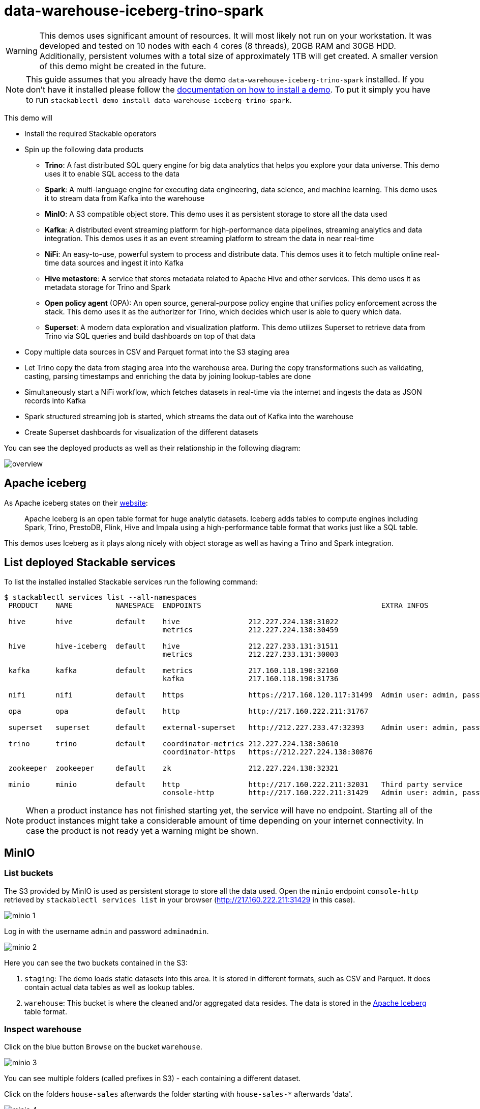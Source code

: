 = data-warehouse-iceberg-trino-spark

[WARNING]
====
This demos uses significant amount of resources. It will most likely not run on your workstation.
It was developed and tested on 10 nodes with each 4 cores (8 threads), 20GB RAM and 30GB HDD.
Additionally, persistent volumes with a total size of approximately 1TB will get created.
A smaller version of this demo might be created in the future.
====

[NOTE]
====
This guide assumes that you already have the demo `data-warehouse-iceberg-trino-spark` installed.
If you don't have it installed please follow the xref:commands/demo.adoc#_install_demo[documentation on how to install a demo].
To put it simply you have to run `stackablectl demo install data-warehouse-iceberg-trino-spark`.
====

This demo will

* Install the required Stackable operators
* Spin up the following data products
** *Trino*: A fast distributed SQL query engine for big data analytics that helps you explore your data universe. This demo uses it to enable SQL access to the data
** *Spark*: A multi-language engine for executing data engineering, data science, and machine learning. This demo uses it to stream data from Kafka into the warehouse
** *MinIO*: A S3 compatible object store. This demo uses it as persistent storage to store all the data used
** *Kafka*: A distributed event streaming platform for high-performance data pipelines, streaming analytics and data integration. This demos uses it as an event streaming platform to stream the data in near real-time
** *NiFi*: An easy-to-use, powerful system to process and distribute data. This demos uses it to fetch multiple online real-time data sources and ingest it into Kafka
** *Hive metastore*: A service that stores metadata related to Apache Hive and other services. This demo uses it as metadata storage for Trino and Spark
** *Open policy agent* (OPA): An open source, general-purpose policy engine that unifies policy enforcement across the stack. This demo uses it as the authorizer for Trino, which decides which user is able to query which data.
** *Superset*: A modern data exploration and visualization platform. This demo utilizes Superset to retrieve data from Trino via SQL queries and build dashboards on top of that data
* Copy multiple data sources in CSV and Parquet format into the S3 staging area
* Let Trino copy the data from staging area into the warehouse area. During the copy transformations such as validating, casting, parsing timestamps and enriching the data by joining lookup-tables are done
* Simultaneously start a NiFi workflow, which fetches datasets in real-time via the internet and ingests the data as JSON records into Kafka
* Spark structured streaming job is started, which streams the data out of Kafka into the warehouse
* Create Superset dashboards for visualization of the different datasets

You can see the deployed products as well as their relationship in the following diagram:

image::demo-data-warehouse-iceberg-trino-spark/overview.png[]

== Apache iceberg
As Apache iceberg states on their https://iceberg.apache.org/docs/latest/[website]:

> Apache Iceberg is an open table format for huge analytic datasets. Iceberg adds tables to compute engines including Spark, Trino, PrestoDB, Flink, Hive and Impala using a high-performance table format that works just like a SQL table.

This demos uses Iceberg as it plays along nicely with object storage as well as having a Trino and Spark integration.

== List deployed Stackable services
To list the installed installed Stackable services run the following command:

[source,console]
----
$ stackablectl services list --all-namespaces
 PRODUCT    NAME          NAMESPACE  ENDPOINTS                                          EXTRA INFOS                             
                                                                                                                                
 hive       hive          default    hive                212.227.224.138:31022                                                  
                                     metrics             212.227.224.138:30459                                                  
                                                                                                                                
 hive       hive-iceberg  default    hive                212.227.233.131:31511                                                  
                                     metrics             212.227.233.131:30003                                                  
                                                                                                                                
 kafka      kafka         default    metrics             217.160.118.190:32160                                                  
                                     kafka               217.160.118.190:31736                                           
                                                                                                                                
 nifi       nifi          default    https               https://217.160.120.117:31499  Admin user: admin, password: adminadmin 
                                                                                                                                
 opa        opa           default    http                http://217.160.222.211:31767                                           
                                                                                                                                
 superset   superset      default    external-superset   http://212.227.233.47:32393    Admin user: admin, password: admin      
                                                                                                                                
 trino      trino         default    coordinator-metrics 212.227.224.138:30610                                                  
                                     coordinator-https   https://212.227.224.138:30876                                          
                                                                                                                                
 zookeeper  zookeeper     default    zk                  212.227.224.138:32321                                                  
                                                                                                                                
 minio      minio         default    http                http://217.160.222.211:32031   Third party service                     
                                     console-http        http://217.160.222.211:31429   Admin user: admin, password: adminadmin 
----

[NOTE]
====
When a product instance has not finished starting yet, the service will have no endpoint.
Starting all of the product instances might take a considerable amount of time depending on your internet connectivity.
In case the product is not ready yet a warning might be shown.
====

== MinIO
=== List buckets
The S3 provided by MinIO is used as persistent storage to store all the data used.
Open the `minio` endpoint `console-http` retrieved by `stackablectl services list` in your browser (http://217.160.222.211:31429 in this case).

image::demo-data-warehouse-iceberg-trino-spark/minio_1.png[]

Log in with the username `admin` and password `adminadmin`.

image::demo-data-warehouse-iceberg-trino-spark/minio_2.png[]

Here you can see the two buckets contained in the S3:

1. `staging`: The demo loads static datasets into this area. It is stored in different formats, such as CSV and Parquet. It does contain actual data tables as well as lookup tables.
2. `warehouse`: This bucket is where the cleaned and/or aggregated data resides. The data is stored in the https://iceberg.apache.org/[Apache Iceberg] table format.

=== Inspect warehouse
Click on the blue button `Browse` on the bucket `warehouse`.

image::demo-data-warehouse-iceberg-trino-spark/minio_3.png[]

You can see multiple folders (called prefixes in S3) - each containing a different dataset.

Click on the folders `house-sales` afterwards the folder starting with `house-sales-*` afterwards 'data'.

image::demo-data-warehouse-iceberg-trino-spark/minio_4.png[]

As you can see the table `house-sales` is partitioned by day.
Go ahead and click on any folder.

image::demo-data-warehouse-iceberg-trino-spark/minio_5.png[]

You can see that Trino has placed a single file here containing all the house sales of that particular year.

== NiFi

NiFi is used to fetch multiple datasources from the internet and ingest it into Kafka near-realtime.
Some data sources are statically downloaded (e.g. as CSV) and others are dynamically fetched via APIs such as REST APIs.
This includes the following data sources:

* https://www.pegelonline.wsv.de/webservice/guideRestapi[Water level measurements in Germany] (real-time)
* https://mobidata-bw.de/dataset/bikesh[Shared bikes in Germany] (real-time)
* https://www.gov.uk/government/statistical-data-sets/price-paid-data-downloads[House sales in UK] (static)
* https://www.usgs.gov/programs/earthquake-hazards/earthquakes[Registered earthquakes worldwide] (static)
* https://mobidata-bw.de/dataset/e-ladesaulen[E-charging stations in Germany] (static)
* https://www1.nyc.gov/site/tlc/about/tlc-trip-record-data.page[NewYork taxi data] (static)

=== View ingestion jobs
You can have a look at the ingestion job running in NiFi by opening the given `nifi` endpoint `https` from your `stackablectl services list` command output (https://217.160.120.117:31499 in this case).
If you get a warning regarding the self-signed certificate generated by the xref:secret-operator::index.adoc[Secret Operator] (e.g. `Warning: Potential Security Risk Ahead`), you have to tell your browser to trust the website and continue.

image::demo-data-warehouse-iceberg-trino-spark/nifi_1.png[]

Log in with the username `admin` and password `adminadmin`.

image::demo-data-warehouse-iceberg-trino-spark/nifi_2.png[]

As you can see, the NiFi workflow consists of lots of components.
You can zoom in by using your mouse and mouse wheel.
On the left side are two strands, that

1. Fetch the list of known water-level stations and ingest them into Kafka
2. Continuously run a loop fetching the measurements of the last 30 for every measuring station and ingesting the measurements into Kafka

On the right side are three strands, that

1. Fetch the current shared bike stations information
2. Fetch the current shared bike stations status
3. Fetch the current shared bike bike status

For details on the NiFi workflow ingesting water-level data please read on the xref:demos/nifi-kafka-druid-water-level-data.adoc#_nifi[nifi-kafka-druid-water-level-data documentation on NiFi].

== Spark

https://spark.apache.org/docs/latest/structured-streaming-programming-guide.html[Spark Structured Streaming] is used to stream data from Kafka into the warehouse.

To have access to the Spark WebUI you need to run the following command to port-forward the Port 4040 to your local machine

[source,console]
----
kubectl port-forward $(kubectl get pod -o name | grep 'spark-ingest-into-warehouse-.*-driver') 4040
----

Afterwards you can reach the Webinterface on http://localhost:4040.

image::demo-data-warehouse-iceberg-trino-spark/spark_1.png[]

On the UI the last jobs are shown.
Each running Structured Streaming job creates lots of Spark jobs internally.

Click on the tab `Structured Streaming` to see the running streaming jobs.

image::demo-data-warehouse-iceberg-trino-spark/spark_2.png[]

Five streaming jobs are currently running.
The job with the highest throughput is the `ingest water_level measurements` job.
Click on the `Run ID` highlighted in blue.

image::demo-data-warehouse-iceberg-trino-spark/spark_3.png[]

== Trino
Trino is used to enable SQL access to the data.

=== View WebUI
Open up the the given `trino` endpoint `coordinator-https` from your `stackablectl services list` command output (https://212.227.224.138:30876 in this case).

image::demo-data-warehouse-iceberg-trino-spark/trino_1.png[]

Log in with the username `admin` and password `admin`.

image::demo-data-warehouse-iceberg-trino-spark/trino_2.png[]

=== Connect with DBeaver
https://dbeaver.io/[DBeaver] is free multi-platform database tool that can be used to connect to Trino.
Please have a look at the <TODO> trino-operator documentation on how to connect DBeaver to Trino.

image::demo-data-warehouse-iceberg-trino-spark/dbeaver_1.png[]

image::demo-data-warehouse-iceberg-trino-spark/dbeaver_2.png[]
You need to modify the setting `TLS` to `true`.
Additionally no need to add the setting `SSLVerification` and set it to `NONE`.

image::demo-data-warehouse-iceberg-trino-spark/dbeaver_3.png[]

Here you can see all the available Trino catalogs.

* `staging`: The staging area containing raw data in various data formats such as CSV or Parquet
* `system`: Internal catalog to retrieve Trino internals
* `tpcds`: https://trino.io/docs/current/connector/tpcds.html[TPCDS connector] providing a set of schemas to support the http://www.tpc.org/tpcds/[TPC Benchmark™ DS]
* `tpch`: https://trino.io/docs/current/connector/tpch.html[TPCH connector] providing a set of schemas to support the http://www.tpc.org/tpcds/[TPC Benchmark™ DS]
* `warehouse`: The warehouse area containing the enriched and performant accessible data

== Superset
Superset provides the ability to execute SQL queries and build dashboards.
Open the `superset` endpoint `external-superset` in your browser (http://212.227.233.47:32393 in this case).

image::demo-data-warehouse-iceberg-trino-spark/superset_1.png[]

Log in with the username `admin` and password `admin`.

image::demo-data-warehouse-iceberg-trino-spark/superset_2.png[]

=== View dashboard
The demo has created dashboards to visualize the different data sources.
To the dashboards click on the tab `Dashboards` at the top.

image::demo-data-warehouse-iceberg-trino-spark/superset_3.png[]

Click on the dashboard called `House sales`.
It might take some time until the dashboards renders all the included charts.

image::demo-data-warehouse-iceberg-trino-spark/superset_4.png[]

Another dashboard to look at is `Earthquakes`.

image::demo-data-warehouse-iceberg-trino-spark/superset_5.png[]

Another dashboard to look at is `Taxi trips`.

image::demo-data-warehouse-iceberg-trino-spark/superset_6.png[]

There are multiple other dashboards you can explore on you own.

=== View charts

The dashboards consists of multiple charts.
To list the charts click on the tab `Charts` at the top.

=== Execute arbitrary SQL statements
Within Superset you can not only create dashboards but also run arbitrary SQL statements.
On the top click on the tab `SQL Lab` -> `SQL Editor`.

image::demo-data-warehouse-iceberg-trino-spark/superset_7.png[]

On the left select the database `Trino warehouse`, the schema `house_sales` and set `See table schema` to `house_sales`.

image::demo-data-warehouse-iceberg-trino-spark/superset_8.png[]

On the right textbox enter the desired SQL statement.
If you do not want to make one up, you can use the following:

[source,sql]
----
select city, sum(price) as sales
from house_sales
group by 1
order by 2 desc
----

image::demo-data-warehouse-iceberg-trino-spark/superset_9.png[]
